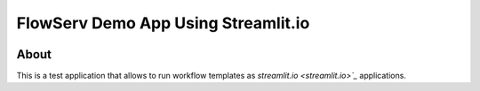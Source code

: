 ====================================
FlowServ Demo App Using Streamlit.io
====================================

.. image:: https://img.shields.io/badge/License-MIT-yellow.svg
    :target: https://github.com/scailfin/flowserv-app/blob/master/LICENSE



.. figure:: https://github.com/scailfin/flowserv-core/blob/master/docs/figures/logo.png
    :align: center
    :alt: flowServ Logo



About
=====

This is a test application that allows to run workflow templates as `streamlit.io <streamlit.io>`_` applications.


.. code-block::bash

    streamlit run flowapp/app.py
